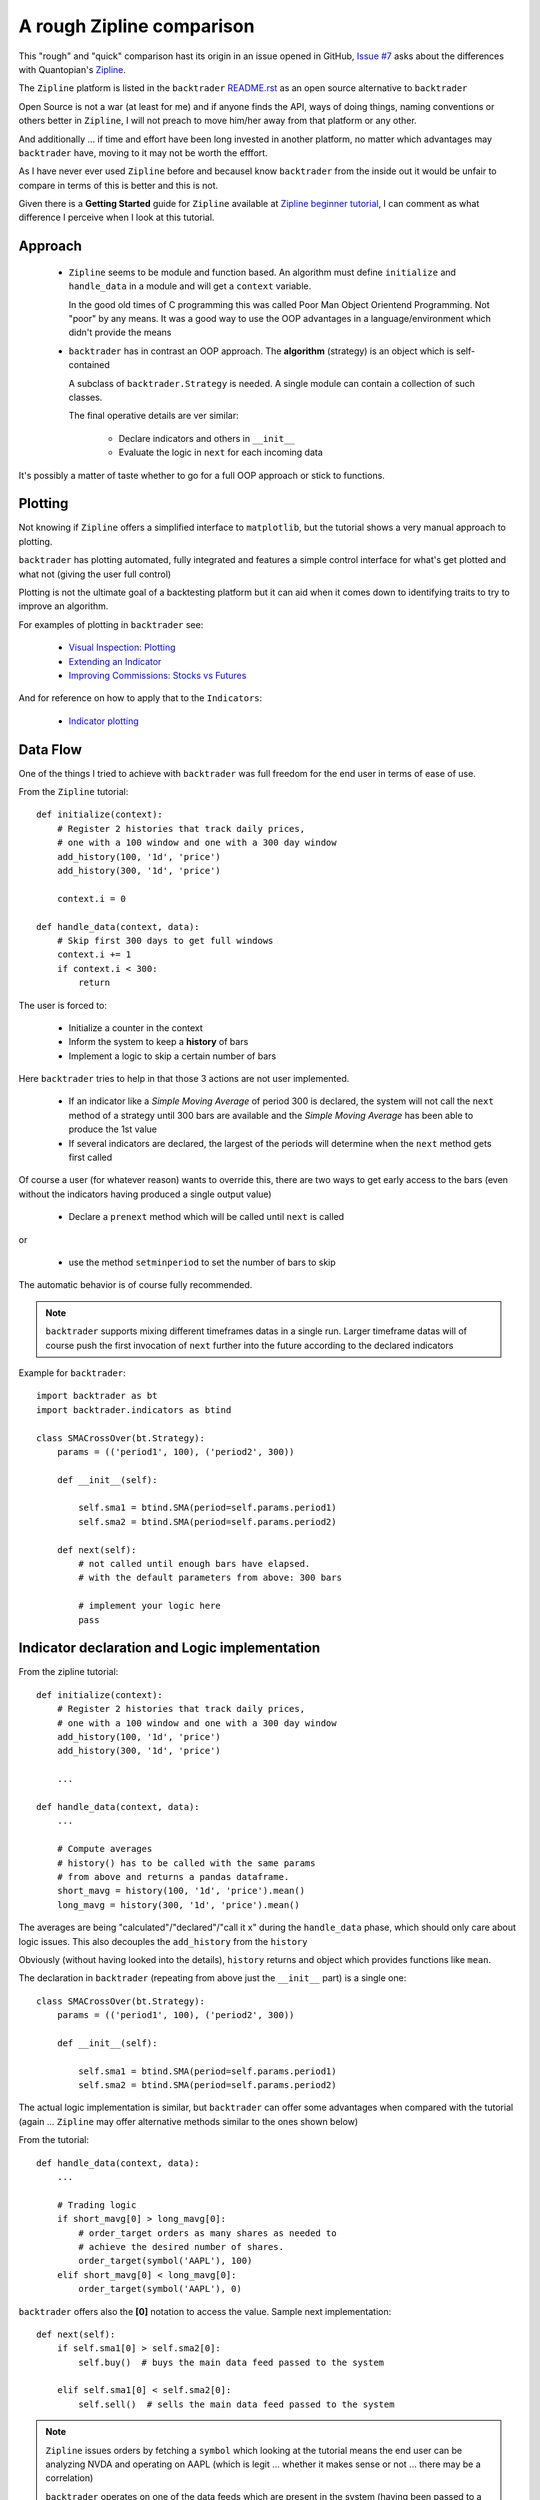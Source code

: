 
A rough Zipline comparison
--------------------------

.. post:: Aug 5, 2015
   :author: mementum
   :image: 1
   :redirect: posts/2015-08-05

This "rough" and "quick" comparison hast its origin in an issue opened in
GitHub, `Issue #7 <https://github.com/mementum/backtrader/issues/7>`_ asks about
the differences with Quantopian's `Zipline
<https://github.com/quantopian/zipline>`_.

The ``Zipline`` platform is listed in the ``backtrader`` `README.rst
<https://github.com/mementum/backtrader>`_ as an open source alternative to
``backtrader``

Open Source is not a war (at least for me) and if anyone finds the API, ways of
doing things, naming conventions or others better in ``Zipline``, I will not
preach to move him/her away from that platform or any other.

And additionally ... if time and effort have been long invested in another
platform, no matter which advantages may ``backtrader`` have, moving to it may
not be worth the efffort.

As I have never ever used ``Zipline`` before and becauseI know ``backtrader``
from the inside out it would be unfair to compare in terms of this is better and
this is not.

Given there is a **Getting Started** guide for ``Zipline`` available at `Zipline
beginner tutorial <http://www.zipline.io/tutorial/>`_, I can comment as what
difference I perceive when I look at this tutorial.

Approach
========
  - ``Zipline`` seems to be module and function based. An algorithm must define
    ``initialize`` and ``handle_data`` in a module and will get a ``context``
    variable.

    In the good old times of C programming this was called Poor Man Object
    Orientend Programming. Not "poor" by any means. It was a good way to use the
    OOP advantages in a language/environment which didn't provide the means

  - ``backtrader`` has in contrast an OOP approach. The **algorithm** (strategy)
    is an object which is self-contained

    A subclass of ``backtrader.Strategy`` is needed. A single module can contain
    a collection of such classes.

    The final operative details are ver similar:

      - Declare indicators and others in ``__init__``
      - Evaluate the logic in ``next`` for each incoming data

It's possibly a matter of taste whether to go for a full OOP approach or stick
to functions.

Plotting
========

Not knowing if ``Zipline`` offers a simplified interface to ``matplotlib``, but
the tutorial shows a very manual approach to plotting.

``backtrader`` has plotting automated, fully integrated and features a simple
control interface for what's get plotted and what not (giving the user full
control)

Plotting is not the ultimate goal of a backtesting platform but it can aid when
it comes down to identifying traits to try to improve an algorithm.

For examples of plotting in ``backtrader`` see:

  - `Visual Inspection: Plotting
    <http://backtrader.readthedocs.org/quickstart.html#visual-inspection-plotting>`_

  - `Extending an Indicator
    <http://www.backtrader.com/posts/2015-07-20/extending-an-indicator/>`_


  - `Improving Commissions: Stocks vs Futures
    <http://www.backtrader.com/posts/2015-07-31/commission-schemes-updated/>`_

And for reference on how to apply that to the ``Indicators``:

  - `Indicator plotting
    <http://backtrader.readthedocs.org/induse.html#indicator-plotting>`_

Data Flow
=========

One of the things I tried to achieve with ``backtrader`` was full freedom for
the end user in terms of ease of use.

From the ``Zipline`` tutorial::

  def initialize(context):
      # Register 2 histories that track daily prices,
      # one with a 100 window and one with a 300 day window
      add_history(100, '1d', 'price')
      add_history(300, '1d', 'price')

      context.i = 0

  def handle_data(context, data):
      # Skip first 300 days to get full windows
      context.i += 1
      if context.i < 300:
          return

The user is forced to:

  - Initialize a counter in the context
  - Inform the system to keep a **history** of bars
  - Implement a logic to skip a certain number of bars

Here ``backtrader`` tries to help in that those 3 actions are not user
implemented.

  - If an indicator like a *Simple Moving Average* of period 300 is declared,
    the system will not call the ``next`` method of a strategy until 300 bars
    are available and the *Simple Moving Average* has been able to produce the
    1st value

  - If several indicators are declared, the largest of the periods will
    determine when the ``next`` method gets first called

Of course a user (for whatever reason) wants to override this, there are two
ways to get early access to the bars (even without the indicators having
produced a single output value)

  - Declare a ``prenext`` method which will be called until ``next`` is called

or

  - use the method ``setminperiod`` to set the number of bars to skip

The automatic behavior is of course fully recommended.

.. note::
   ``backtrader`` supports mixing different timeframes datas in a single
   run. Larger timeframe datas will of course push the first invocation of
   ``next`` further into the future according to the declared indicators

Example for ``backtrader``::

  import backtrader as bt
  import backtrader.indicators as btind

  class SMACrossOver(bt.Strategy):
      params = (('period1', 100), ('period2', 300))

      def __init__(self):

          self.sma1 = btind.SMA(period=self.params.period1)
          self.sma2 = btind.SMA(period=self.params.period2)

      def next(self):
          # not called until enough bars have elapsed.
          # with the default parameters from above: 300 bars

          # implement your logic here
          pass

Indicator declaration and Logic implementation
==============================================

From the zipline tutorial::

    def initialize(context):
        # Register 2 histories that track daily prices,
        # one with a 100 window and one with a 300 day window
        add_history(100, '1d', 'price')
        add_history(300, '1d', 'price')

        ...

    def handle_data(context, data):
        ...

        # Compute averages
        # history() has to be called with the same params
        # from above and returns a pandas dataframe.
        short_mavg = history(100, '1d', 'price').mean()
        long_mavg = history(300, '1d', 'price').mean()

The averages are being "calculated"/"declared"/"call it x" during the
``handle_data`` phase, which should only care about logic issues. This also
decouples the ``add_history`` from the ``history``

Obviously (without having looked into the details), ``history`` returns and
object which provides functions like ``mean``.

The declaration in ``backtrader`` (repeating from above just the ``__init__``
part) is a single one::

  class SMACrossOver(bt.Strategy):
      params = (('period1', 100), ('period2', 300))

      def __init__(self):

          self.sma1 = btind.SMA(period=self.params.period1)
          self.sma2 = btind.SMA(period=self.params.period2)

The actual logic implementation is similar, but ``backtrader`` can offer some
advantages when compared with the tutorial (again ... ``Zipline`` may offer
alternative methods similar to the ones shown below)

From the tutorial::

    def handle_data(context, data):
        ...

        # Trading logic
        if short_mavg[0] > long_mavg[0]:
            # order_target orders as many shares as needed to
            # achieve the desired number of shares.
            order_target(symbol('AAPL'), 100)
        elif short_mavg[0] < long_mavg[0]:
            order_target(symbol('AAPL'), 0)

``backtrader`` offers also the **[0]** notation to access the value. Sample next
implementation::

   def next(self):
       if self.sma1[0] > self.sma2[0]:
           self.buy()  # buys the main data feed passed to the system

       elif self.sma1[0] < self.sma2[0]:
           self.sell()  # sells the main data feed passed to the system

.. note::
   ``Zipline`` issues orders by fetching a ``symbol`` which looking at the
   tutorial means the end user can be analyzing NVDA and operating on AAPL
   (which is legit ... whether it makes sense or not ... there may be a
   correlation)

   ``backtrader`` operates on one of the data feeds which are present in the
   system (having been passed to a ``Cerebro`` instance). The default when
   nothing is indicated is to operate on the main ``data``, which is what common
   sense dictates makes more sense.

An even better approach in ``backtrader``::

   def next(self):
       if self.sma1 > self.sma2:
           self.buy()  # buys the main data feed passed to the system

       elif self.sma1 < self.sma2:
           self.sell()  # sells the main data feed passed to the system

The objects (indicators) can be compared directly, because operator overloading
has been implemented.

An even better alternative approach (in the author's modest opinion) is to
define the comparison logic during the ``__init__`` phase. Approach 1::

  class SMACrossOver(bt.Strategy):
      params = (('period1', 100), ('period2', 300))

      def __init__(self):

          sma1 = btind.SMA(period=self.params.period1)
          sma2 = btind.SMA(period=self.params.period2)

	  self.buysell = btind.Cmp(sma1, sma2)

   def next(self):
       if self.buysell > 0:
           self.buy()  # buys the main data feed passed to the system

       elif self.buysell < 0:
           self.sell()  # sells the main data feed passed to the system

And yet another possibility further using the already built-in operator
overloading::

  class SMACrossOver(bt.Strategy):
      params = (('period1', 100), ('period2', 300))

      def __init__(self):

          sma1 = btind.SMA(period=self.params.period1)
          sma2 = btind.SMA(period=self.params.period2)

	  self.buysig = sma1 > sma2
	  self.sellsig = sma1 < sma2

   def next(self):
       if self.buysig > 0:
           self.buy()  # buys the main data feed passed to the system

       elif self.sellsig < 0:
           self.sell()  # sells the main data feed passed to the system

There are other options like using the built-in ``CrossOver`` / ``CrossUp`` /
``CrossDown`` indicator family.

Data Recording
==============

This part of the ``Zipline`` tutorial has got me really puzzled::

    def handle_data(context, data):
        ...
        ...

        # Save values for later inspection
        record(AAPL=data[symbol('AAPL')].price,
               short_mavg=short_mavg[0],
               long_mavg=long_mavg[0])


``backtrader`` keeps the values of all datas, indicators, orders, trades and
statistics (growing area at the time of writing) always there for current or
later inspection.

Other things (not seen in the tutorial)
=======================================

I have to assume this are available in ``Zipline`` but not shown in the
tutorial:

  - Order notification (one thing is creating an order, but getting it accepted,
    executed and getting the execution price are different ones)

  - Trade notification (buy opens a trade, sell can or cannot close it ...)

  - Optimization using different parameters

  - Data Resampling

  - Data Replaying
